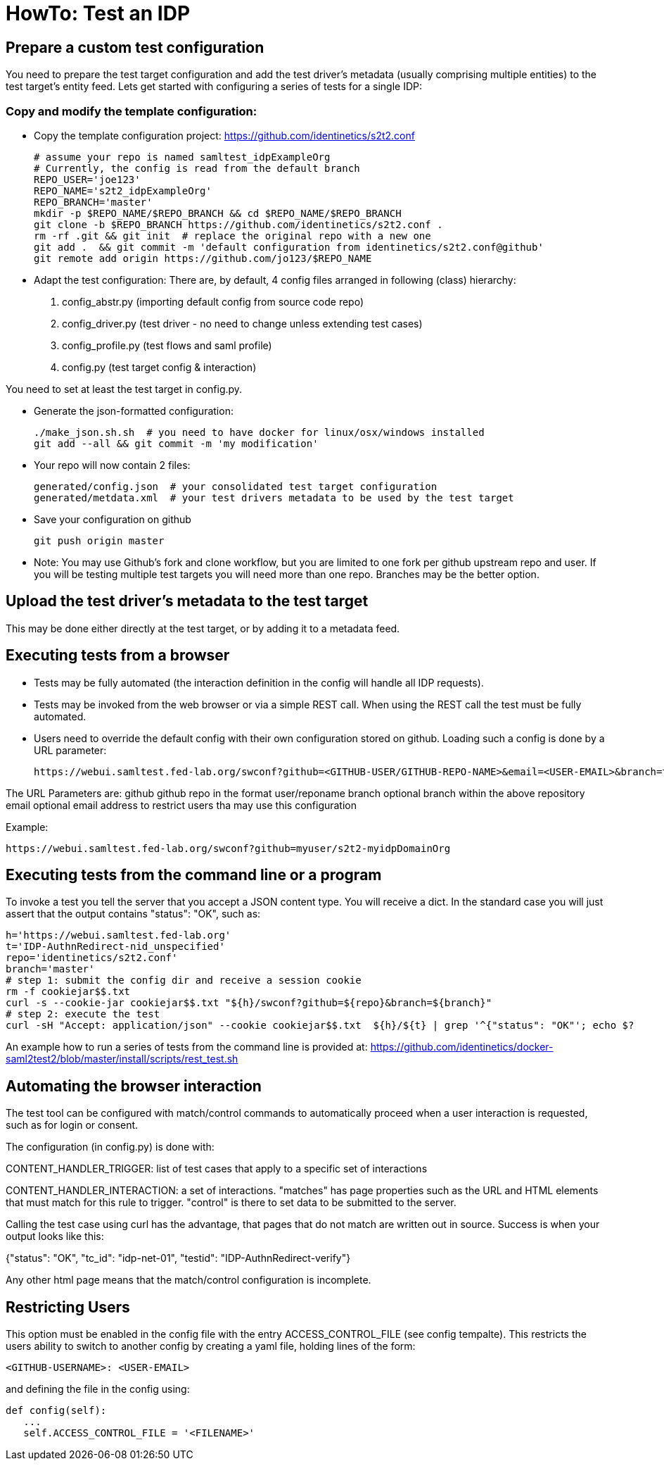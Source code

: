 = HowTo: Test an IDP

== Prepare a custom test configuration
You need to prepare the test target configuration and add the test driver's
metadata (usually comprising multiple entities) to the test target's entity feed.
Lets get started with configuring a series of tests for a single IDP:

=== Copy and modify the template configuration:

- Copy the template configuration project:
  https://github.com/identinetics/s2t2.conf

    # assume your repo is named samltest_idpExampleOrg
    # Currently, the config is read from the default branch
    REPO_USER='joe123'
    REPO_NAME='s2t2_idpExampleOrg'
    REPO_BRANCH='master'
    mkdir -p $REPO_NAME/$REPO_BRANCH && cd $REPO_NAME/$REPO_BRANCH
    git clone -b $REPO_BRANCH https://github.com/identinetics/s2t2.conf .
    rm -rf .git && git init  # replace the original repo with a new one
    git add .  && git commit -m 'default configuration from identinetics/s2t2.conf@github'
    git remote add origin https://github.com/jo123/$REPO_NAME

- Adapt the test configuration:
    There are, by default, 4 config files arranged in following (class) hierarchy:
     1. config_abstr.py   (importing default config from source code repo)
     2. config_driver.py  (test driver - no need to change unless extending test cases)
     3. config_profile.py (test flows and saml profile)
     4. config.py         (test target config & interaction)

You need to set at least the test target in config.py.

- Generate the json-formatted configuration:

    ./make_json.sh.sh  # you need to have docker for linux/osx/windows installed
    git add --all && git commit -m 'my modification'

- Your repo will now contain 2 files:

    generated/config.json  # your consolidated test target configuration
    generated/metdata.xml  # your test drivers metadata to be used by the test target

- Save your configuration on github

    git push origin master

- Note: You may use Github's fork and clone workflow, but you are limited to one fork
   per github upstream repo and user. If you will be testing multiple test targets you will
   need more than one repo. Branches may be the better option.

== Upload the test driver's metadata to the test target

This may be done either directly at the test target, or by adding it to a metadata feed.

== Executing tests from a browser

- Tests may be fully automated (the interaction definition in the config will handle all IDP requests).
- Tests may be invoked from the web browser or via a simple REST call. When using the REST call the
  test must be fully automated.
- Users need to override the default config with their own configuration stored on github.
  Loading such a config is done by a URL parameter:

    https://webui.samltest.fed-lab.org/swconf?github=<GITHUB-USER/GITHUB-REPO-NAME>&email=<USER-EMAIL>&branch=test77

The URL Parameters are:
    github  github repo in the format user/reponame
    branch  optional branch within the above repository
    email   optional email address to restrict users tha may use this configuration

Example:

    https://webui.samltest.fed-lab.org/swconf?github=myuser/s2t2-myidpDomainOrg


== Executing tests from the command line or a program
To invoke a test you tell the server that you accept a JSON content type. You will receive a dict.
In the standard case you will just assert that the output contains "status": "OK", such as:

    h='https://webui.samltest.fed-lab.org'
    t='IDP-AuthnRedirect-nid_unspecified'
    repo='identinetics/s2t2.conf'
    branch='master'
    # step 1: submit the config dir and receive a session cookie
    rm -f cookiejar$$.txt
    curl -s --cookie-jar cookiejar$$.txt "${h}/swconf?github=${repo}&branch=${branch}"
    # step 2: execute the test
    curl -sH "Accept: application/json" --cookie cookiejar$$.txt  ${h}/${t} | grep '^{"status": "OK"'; echo $?

An example how to run a series of tests from the command line is provided at:
https://github.com/identinetics/docker-saml2test2/blob/master/install/scripts/rest_test.sh

== Automating the browser interaction
The test tool can be configured with match/control commands to automatically proceed when a user
interaction is requested, such as for login or consent.

The configuration (in config.py) is done with:

CONTENT_HANDLER_TRIGGER: list of test cases that apply to a specific set of interactions

CONTENT_HANDLER_INTERACTION: a set of interactions. "matches" has page properties such as the
URL and HTML elements that must match for this rule to trigger. "control" is there to set data
to be submitted to the server.

Calling the test case using curl has the advantage, that pages that do not match are written out in
source. Success is when your output looks like this:

{"status": "OK", "tc_id": "idp-net-01", "testid": "IDP-AuthnRedirect-verify"}

Any other html page means that the match/control configuration is incomplete.

== Restricting Users

This option must be enabled in the config file with the entry ACCESS_CONTROL_FILE (see config
tempalte). This restricts the users ability to switch to another config by creating a yaml file,
holding lines of the form:

   <GITHUB-USERNAME>: <USER-EMAIL>

and defining the file in the config using:

   def config(self):
      ...
      self.ACCESS_CONTROL_FILE = '<FILENAME>'

